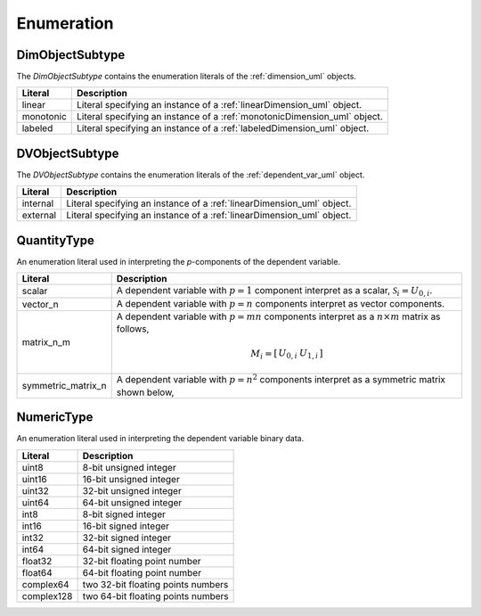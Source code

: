 

===========
Enumeration
===========


.. _dimObjectSubtype_uml:

----------------
DimObjectSubtype
----------------

The `DimObjectSubtype` contains the enumeration literals of the
:ref:`dimension_uml` objects.

.. cssclass:: table-bordered table-hover table-striped

=========   ===================================================================
Literal     Description
=========   ===================================================================
linear      Literal specifying an instance of a :ref:`linearDimension_uml`
            object.
monotonic   Literal specifying an instance of a :ref:`monotonicDimension_uml`
            object.
labeled     Literal specifying an instance of a :ref:`labeledDimension_uml`
            object.
=========   ===================================================================


.. _DVObjectSubtype_uml:

---------------
DVObjectSubtype
---------------

The `DVObjectSubtype` contains the enumeration literals of the
:ref:`dependent_var_uml` object.

.. cssclass:: table-bordered table-hover table-striped

=========   ===================================================================
Literal     Description
=========   ===================================================================
internal    Literal specifying an instance of a :ref:`linearDimension_uml`
            object.
external    Literal specifying an instance of a :ref:`linearDimension_uml`
            object.
=========   ===================================================================


.. _quantityType_uml:

------------
QuantityType
------------

An enumeration literal used in interpreting the `p`-components of the
dependent variable.

.. cssclass:: table-bordered table-hover table-striped

================== ===========
Literal            Description
================== ===========
scalar             A dependent variable with :math:`p=1` component interpret
                   as a scalar, :math:`\mathcal{S}_i=U_{0,i}`.
vector_n           A dependent variable with :math:`p=n` components
                   interpret as vector components.
matrix_n_m         A dependent variable with :math:`p=mn` components
                   interpret as a :math:`n \times m` matrix as follows,

                    .. math::
                            M_i = \left[
                                \begin{array}{cc}
                                U_{0,i} & U_{1,i}
                                \end{array}
                                \right]

symmetric_matrix_n A dependent variable with :math:`p=n^2` components interpret
                   as a symmetric matrix shown below,
================== ===========

.. _numericType_uml:

-----------
NumericType
-----------

An enumeration literal used in interpreting the dependent variable binary data.

.. cssclass:: table-bordered table-hover table-striped

==================  ===========
Literal             Description
==================  ===========
uint8 			    8-bit unsigned integer
uint16			    16-bit unsigned integer
uint32			    32-bit unsigned integer
uint64			    64-bit unsigned integer
int8			    8-bit signed integer
int16			    16-bit signed integer
int32			    32-bit signed integer
int64			    64-bit signed integer
float32			    32-bit floating point number
float64			    64-bit floating point number
complex64	        two 32-bit floating points numbers
complex128	        two 64-bit floating points numbers
==================  ===========
